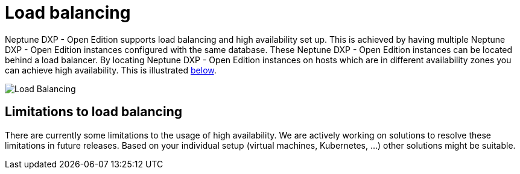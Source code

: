 = Load balancing
:!figure-caption:

Neptune DXP - Open Edition supports load balancing and high availability set up.
This is achieved by having multiple Neptune DXP - Open Edition instances configured with the same database.
These Neptune DXP - Open Edition instances can be located behind a load balancer.
By locating Neptune DXP - Open Edition instances on hosts which are in different availability zones you can achieve high availability.
This is illustrated xref:installation-guide:load-balancing.adoc#bc67aae8-7e0f-422d-87e5-149806029ff8[below].

[[bc67aae8-7e0f-422d-87e5-149806029ff8]]
image::installation-guide:load_balancing_overview.png[Load Balancing]

== Limitations to load balancing

There are currently some limitations to the usage of high availability.
We are actively working on solutions to resolve these limitations in future releases. Based on your individual setup (virtual machines, Kubernetes, ...) other solutions might be suitable.




